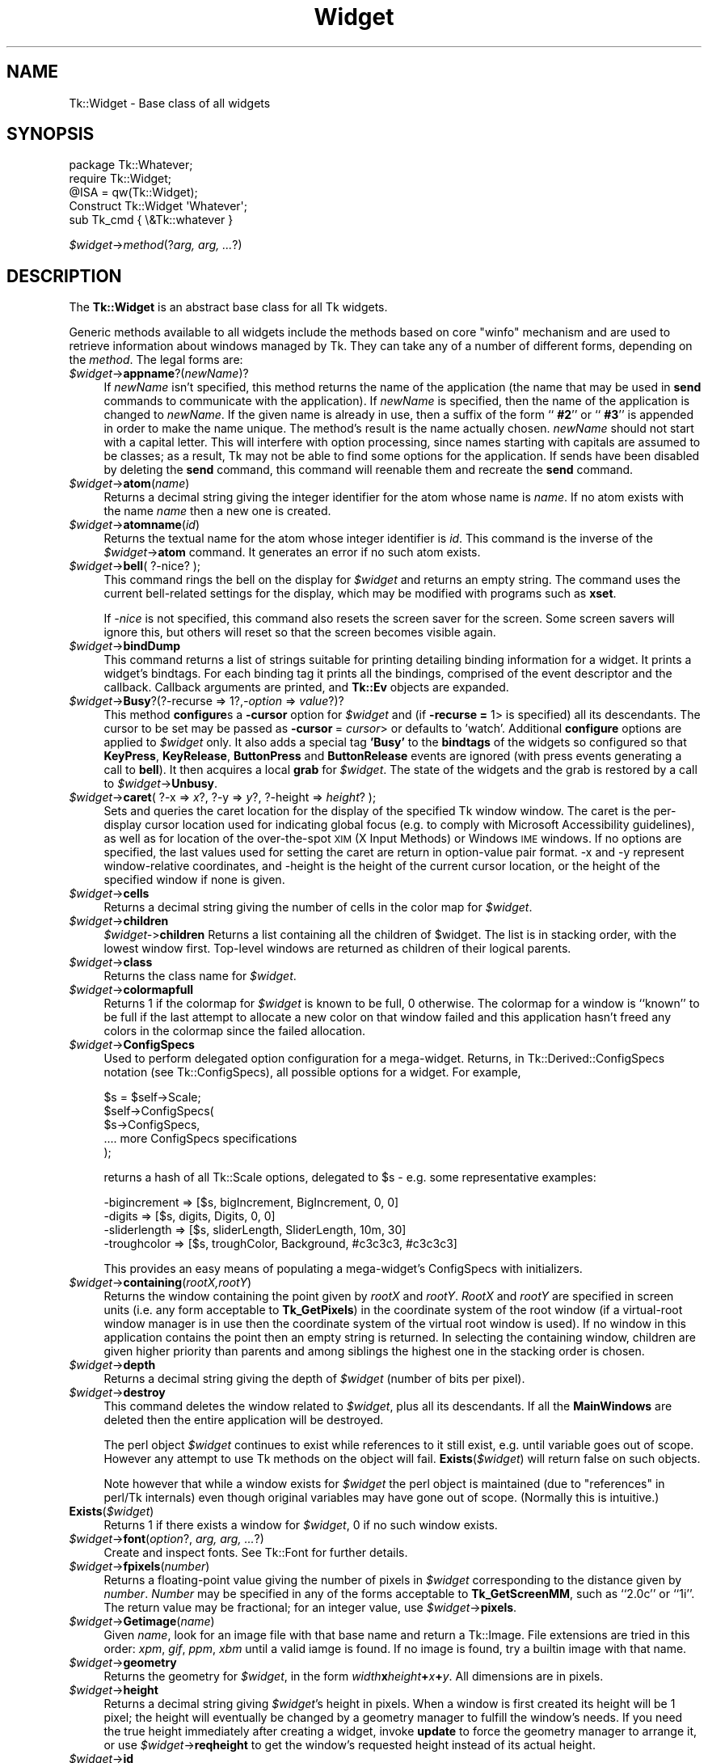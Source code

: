 .\" Automatically generated by Pod::Man 4.09 (Pod::Simple 3.35)
.\"
.\" Standard preamble:
.\" ========================================================================
.de Sp \" Vertical space (when we can't use .PP)
.if t .sp .5v
.if n .sp
..
.de Vb \" Begin verbatim text
.ft CW
.nf
.ne \\$1
..
.de Ve \" End verbatim text
.ft R
.fi
..
.\" Set up some character translations and predefined strings.  \*(-- will
.\" give an unbreakable dash, \*(PI will give pi, \*(L" will give a left
.\" double quote, and \*(R" will give a right double quote.  \*(C+ will
.\" give a nicer C++.  Capital omega is used to do unbreakable dashes and
.\" therefore won't be available.  \*(C` and \*(C' expand to `' in nroff,
.\" nothing in troff, for use with C<>.
.tr \(*W-
.ds C+ C\v'-.1v'\h'-1p'\s-2+\h'-1p'+\s0\v'.1v'\h'-1p'
.ie n \{\
.    ds -- \(*W-
.    ds PI pi
.    if (\n(.H=4u)&(1m=24u) .ds -- \(*W\h'-12u'\(*W\h'-12u'-\" diablo 10 pitch
.    if (\n(.H=4u)&(1m=20u) .ds -- \(*W\h'-12u'\(*W\h'-8u'-\"  diablo 12 pitch
.    ds L" ""
.    ds R" ""
.    ds C` ""
.    ds C' ""
'br\}
.el\{\
.    ds -- \|\(em\|
.    ds PI \(*p
.    ds L" ``
.    ds R" ''
.    ds C`
.    ds C'
'br\}
.\"
.\" Escape single quotes in literal strings from groff's Unicode transform.
.ie \n(.g .ds Aq \(aq
.el       .ds Aq '
.\"
.\" If the F register is >0, we'll generate index entries on stderr for
.\" titles (.TH), headers (.SH), subsections (.SS), items (.Ip), and index
.\" entries marked with X<> in POD.  Of course, you'll have to process the
.\" output yourself in some meaningful fashion.
.\"
.\" Avoid warning from groff about undefined register 'F'.
.de IX
..
.if !\nF .nr F 0
.if \nF>0 \{\
.    de IX
.    tm Index:\\$1\t\\n%\t"\\$2"
..
.    if !\nF==2 \{\
.        nr % 0
.        nr F 2
.    \}
.\}
.\" ========================================================================
.\"
.IX Title "Widget 3pm"
.TH Widget 3pm "2018-12-25" "perl v5.26.1" "User Contributed Perl Documentation"
.\" For nroff, turn off justification.  Always turn off hyphenation; it makes
.\" way too many mistakes in technical documents.
.if n .ad l
.nh
.SH "NAME"
Tk::Widget \- Base class of all widgets
.SH "SYNOPSIS"
.IX Header "SYNOPSIS"
.Vb 4
\&   package Tk::Whatever;
\&   require Tk::Widget;
\&   @ISA = qw(Tk::Widget);
\&   Construct Tk::Widget \*(AqWhatever\*(Aq;
\&
\&   sub Tk_cmd { \e&Tk::whatever }
.Ve
.PP
   \fI\f(CI$widget\fI\fR\->\fImethod\fR(?\fIarg, arg, ...\fR?)
.SH "DESCRIPTION"
.IX Header "DESCRIPTION"
The \fBTk::Widget\fR is an abstract base class for all Tk widgets.
.PP
Generic methods available to all widgets include the methods based on core
\&\f(CW\*(C`winfo\*(C'\fR mechanism and are used to retrieve information about windows managed by
Tk. They can take any of a number of different forms, depending on the \fImethod\fR.
The legal forms are:
.IP "\fI\f(CI$widget\fI\fR\->\fBappname\fR?(\fInewName\fR)?" 4
.IX Item "$widget->appname?(newName)?"
If \fInewName\fR isn't specified, this method returns the name
of the application (the name that may be used in \fBsend\fR
commands to communicate with the application).
If \fInewName\fR is specified, then the name of the application
is changed to \fInewName\fR.
If the given name is already in use, then a suffix of the form
``\fB #2\fR'' or ``\fB #3\fR'' is appended in order to make the name unique.
The method's result is the name actually chosen.
\&\fInewName\fR should not start with a capital letter.
This will interfere with option processing, since names starting with
capitals are assumed to be classes;  as a result, Tk may not
be able to find some options for the application.
If sends have been disabled by deleting the \fBsend\fR command,
this command will reenable them and recreate the \fBsend\fR
command.
.IP "\fI\f(CI$widget\fI\fR\->\fBatom\fR(\fIname\fR)" 4
.IX Item "$widget->atom(name)"
Returns a decimal string giving the integer identifier for the
atom whose name is \fIname\fR.  If no atom exists with the name
\&\fIname\fR then a new one is created.
.IP "\fI\f(CI$widget\fI\fR\->\fBatomname\fR(\fIid\fR)" 4
.IX Item "$widget->atomname(id)"
Returns the textual name for the atom whose integer identifier is
\&\fIid\fR.
This command is the inverse of the \fI\f(CI$widget\fI\fR\->\fBatom\fR command.
It generates an error if no such atom exists.
.IP "\fI\f(CI$widget\fI\fR\->\fBbell\fR( ?\-nice? );" 4
.IX Item "$widget->bell( ?-nice? );"
This command rings the bell on the display for \fI\f(CI$widget\fI\fR and
returns an empty string.
The command uses the current bell-related settings for the display, which
may be modified with programs such as \fBxset\fR.
.Sp
If \fI\-nice\fR  is  not specified, this command also resets the screen saver
for the screen.  Some screen savers will ignore this, but  others  will
reset so that the screen becomes visible again.
.IP "\fI\f(CI$widget\fI\fR\->\fBbindDump\fR" 4
.IX Item "$widget->bindDump"
This command returns a list of strings suitable for printing detailing
binding information for a widget.  It prints a widget's
bindtags.  For each binding tag it prints all the bindings, comprised
of the event descriptor and the callback.  Callback arguments are
printed, and \fBTk::Ev\fR objects are expanded.
.IP "\fI\f(CI$widget\fI\fR\->\fBBusy\fR?(?\-recurse => 1?,\fI\-option\fR => \fIvalue\fR?)?" 4
.IX Item "$widget->Busy?(?-recurse => 1?,-option => value?)?"
This method \fBconfigure\fRs a \fB\-cursor\fR option for \fI\f(CI$widget\fI\fR and
(if \fB\-recurse =\fR 1> is specified) all its descendants. The cursor to
be set may be passed as \fB\-cursor\fR = \fIcursor\fR> or defaults to 'watch'.
Additional \fBconfigure\fR options are applied to \fI\f(CI$widget\fI\fR only.
It also adds a special tag \fB'Busy'\fR to the \fBbindtags\fR of the widgets so
configured so that  \fBKeyPress\fR, \fBKeyRelease\fR, \fBButtonPress\fR and
\&\fBButtonRelease\fR events are ignored (with press events generating a call to
\&\fBbell\fR). It then acquires a local \fBgrab\fR for \fI\f(CI$widget\fI\fR.
The state of the widgets and the grab is restored by a call to
\&\fI\f(CI$widget\fI\fR\->\fBUnbusy\fR.
.IP "\fI\f(CI$widget\fI\fR\->\fBcaret\fR( ?\-x => \fIx\fR?, ?\-y => \fIy\fR?, ?\-height => \fIheight\fR? );" 4
.IX Item "$widget->caret( ?-x => x?, ?-y => y?, ?-height => height? );"
Sets and queries the caret location for the display of the specified
Tk window window.  The caret is the per-display cursor location used
for indicating global focus (e.g. to comply with Microsoft
Accessibility guidelines), as well as for location of the
over-the-spot \s-1XIM\s0 (X Input Methods) or Windows \s-1IME\s0 windows. If no
options are specified, the last values used for setting the caret are
return in option-value pair format.  \-x and \-y represent
window-relative coordinates, and \-height is the height of the current
cursor location, or the height of the specified window if none is
given.
.IP "\fI\f(CI$widget\fI\fR\->\fBcells\fR" 4
.IX Item "$widget->cells"
Returns a decimal string giving the number of cells in the
color map for \fI\f(CI$widget\fI\fR.
.IP "\fI\f(CI$widget\fI\fR\->\fBchildren\fR" 4
.IX Item "$widget->children"
\&\fI\f(CI$widget\fI\-\fR>\fBchildren\fR
Returns a list containing all the children
of \f(CW$widget\fR.  The list is in stacking order, with the lowest
window first.  Top-level windows are returned as children
of their logical parents.
.IP "\fI\f(CI$widget\fI\fR\->\fBclass\fR" 4
.IX Item "$widget->class"
Returns the class name for \fI\f(CI$widget\fI\fR.
.IP "\fI\f(CI$widget\fI\fR\->\fBcolormapfull\fR" 4
.IX Item "$widget->colormapfull"
Returns 1 if the colormap for \fI\f(CI$widget\fI\fR is known to be full, 0
otherwise.  The colormap for a window is ``known'' to be full if the last
attempt to allocate a new color on that window failed and this
application hasn't freed any colors in the colormap since the
failed allocation.
.IP "\fI\f(CI$widget\fI\fR\->\fBConfigSpecs\fR" 4
.IX Item "$widget->ConfigSpecs"
Used to perform delegated option configuration for a mega-widget.
Returns, in Tk::Derived::ConfigSpecs notation (see Tk::ConfigSpecs),
all possible options for a widget. For example,
.Sp
.Vb 5
\& $s = $self\->Scale;
\& $self\->ConfigSpecs(
\&     $s\->ConfigSpecs,
\&     .... more ConfigSpecs specifications
\& );
.Ve
.Sp
returns a hash of all Tk::Scale options, delegated to \f(CW$s\fR \- e.g. some
representative examples:
.Sp
.Vb 4
\& \-bigincrement => [$s, bigIncrement, BigIncrement, 0, 0]
\& \-digits       => [$s, digits, Digits, 0, 0]
\& \-sliderlength => [$s, sliderLength, SliderLength, 10m, 30]
\& \-troughcolor  => [$s, troughColor, Background, #c3c3c3, #c3c3c3]
.Ve
.Sp
This provides an easy means of populating a mega-widget's ConfigSpecs
with initializers.
.IP "\fI\f(CI$widget\fI\fR\->\fBcontaining\fR(\fIrootX,rootY\fR)" 4
.IX Item "$widget->containing(rootX,rootY)"
Returns the window containing the point given
by \fIrootX\fR and \fIrootY\fR.
\&\fIRootX\fR and \fIrootY\fR are specified in screen units (i.e.
any form acceptable to \fBTk_GetPixels\fR) in the coordinate
system of the root window (if a virtual-root window manager is in
use then the coordinate system of the virtual root window is used).
If no window in this application contains the point then an empty
string is returned.
In selecting the containing window, children are given higher priority
than parents and among siblings the highest one in the stacking order is
chosen.
.IP "\fI\f(CI$widget\fI\fR\->\fBdepth\fR" 4
.IX Item "$widget->depth"
Returns a decimal string giving the depth of \fI\f(CI$widget\fI\fR (number
of bits per pixel).
.IP "\fI\f(CI$widget\fI\fR\->\fBdestroy\fR" 4
.IX Item "$widget->destroy"
This command deletes the window related to
\&\fI\f(CI$widget\fI\fR, plus all its descendants.
If all the \fBMainWindows\fR are deleted then the entire application
will be destroyed.
.Sp
The perl object \fI\f(CI$widget\fI\fR continues to exist while references
to it still exist, e.g. until variable goes out of scope.
However any attempt to use Tk methods on the object will fail.
\&\fBExists\fR(\fI\f(CI$widget\fI\fR) will return false on such objects.
.Sp
Note however that while a window exists for \fI\f(CI$widget\fI\fR the
perl object is maintained (due to \*(L"references\*(R" in perl/Tk internals)
even though original variables may have gone out of scope.
(Normally this is intuitive.)
.IP "\fBExists\fR(\fI\f(CI$widget\fI\fR)" 4
.IX Item "Exists($widget)"
Returns 1 if there exists a window for \fI\f(CI$widget\fI\fR, 0 if no such
window exists.
.IP "\fI\f(CI$widget\fI\fR\->\fBfont\fR(\fIoption\fR?, \fIarg, arg, ...\fR?)" 4
.IX Item "$widget->font(option?, arg, arg, ...?)"
Create and inspect fonts. See Tk::Font for further details.
.IP "\fI\f(CI$widget\fI\fR\->\fBfpixels\fR(\fInumber\fR)" 4
.IX Item "$widget->fpixels(number)"
Returns a floating-point value giving the number of pixels
in \fI\f(CI$widget\fI\fR corresponding to the distance given by \fInumber\fR.
\&\fINumber\fR may be specified in any of the forms acceptable
to \fBTk_GetScreenMM\fR, such as ``2.0c'' or ``1i''.
The return value may be fractional;  for an integer value, use
\&\fI\f(CI$widget\fI\fR\->\fBpixels\fR.
.IP "\fI\f(CI$widget\fI\fR\->\fBGetimage\fR(\fIname\fR)" 4
.IX Item "$widget->Getimage(name)"
Given \fIname\fR, look for an image file with that base name and return
a Tk::Image.  File extensions are tried in this order: \fIxpm\fR,
\&\fIgif\fR, \fIppm\fR, \fIxbm\fR until a valid iamge is found.  If no image is
found, try a builtin image with that name.
.IP "\fI\f(CI$widget\fI\fR\->\fBgeometry\fR" 4
.IX Item "$widget->geometry"
Returns the geometry for \fI\f(CI$widget\fI\fR, in the form
\&\fIwidth\fR\fBx\fR\fIheight\fR\fB+\fR\fIx\fR\fB+\fR\fIy\fR.  All dimensions are
in pixels.
.IP "\fI\f(CI$widget\fI\fR\->\fBheight\fR" 4
.IX Item "$widget->height"
Returns a decimal string giving \fI\f(CI$widget\fI\fR's height in pixels.
When a window is first created its height will be 1 pixel;  the
height will eventually be changed by a geometry manager to fulfill
the window's needs.
If you need the true height immediately after creating a widget,
invoke \fBupdate\fR to force the geometry manager to arrange it,
or use \fI\f(CI$widget\fI\fR\->\fBreqheight\fR to get the window's requested height
instead of its actual height.
.IP "\fI\f(CI$widget\fI\fR\->\fBid\fR" 4
.IX Item "$widget->id"
Returns a hexadecimal string giving a low-level platform-specific
identifier for \f(CW$widget\fR.  On Unix platforms, this is the X
window identifier.  Under Windows, this is the Windows
\&\s-1HWND.\s0  On the Macintosh the value has no meaning outside Tk.
.IP "\fI\f(CI$widget\fI\fR\->\fBidletasks\fR" 4
.IX Item "$widget->idletasks"
One of two methods which are used to bring the application ``up to date''
by entering the event loop repeated until all pending events
(including idle callbacks) have been processed.
.Sp
If the \fBidletasks\fR method is specified, then no new events or errors
are processed; only idle callbacks are invoked. This causes operations
that are normally deferred, such as display updates and window layout
calculations, to be performed immediately.
.Sp
The \fBidletasks\fR command is useful in scripts where changes have been
made to the application's state and you want those changes to appear
on the display immediately, rather than waiting for the script to
complete. Most display updates are performed as idle callbacks, so
\&\fBidletasks\fR will cause them to run. However, there are some kinds of
updates that only happen in response to events, such as those
triggered by window size changes; these updates will not occur in
\&\fBidletasks\fR.
.IP "\fI\f(CI$widget\fI\fR\->\fBinterps\fR" 4
.IX Item "$widget->interps"
Returns a list whose members are the names of all Tcl interpreters
(e.g. all Tk-based applications) currently registered for
a particular display.
The return value refers
to the display of \fI\f(CI$widget\fI\fR.
.IP "\fI\f(CI$widget\fI\fR\->\fBismapped\fR" 4
.IX Item "$widget->ismapped"
Returns \fB1\fR if \fI\f(CI$widget\fI\fR is currently mapped, \fB0\fR otherwise.
.IP "\fI\f(CI$widget\fI\-\fR>\fBlower\fR(?\fIbelowThis\fR?)" 4
.IX Item "$widget->lower(?belowThis?)"
If the \fIbelowThis\fR argument is omitted then the command lowers
\&\f(CW$widget\fR so that it is below all of its siblings in the stacking
order (it will be obscured by any siblings that overlap it and
will not obscure any siblings).
If \fIbelowThis\fR is specified then it must be the path name of
a window that is either a sibling of \f(CW$widget\fR or the descendant
of a sibling of \f(CW$widget\fR.
In this case the \fBlower\fR command will insert
\&\f(CW$widget\fR into the stacking order just below \fIbelowThis\fR
(or the ancestor of \fIbelowThis\fR that is a sibling of \f(CW$widget\fR);
this could end up either raising or lowering \f(CW$widget\fR.
.IP "\fI\f(CI$widget\fI\fR\->\fBMapWindow\fR" 4
.IX Item "$widget->MapWindow"
Cause \fI\f(CI$widget\fI\fR to be \*(L"mapped\*(R" i.e. made visible on the display.
May confuse the geometry manager (pack, grid, place, ...)
that thinks it is managing the widget.
.IP "\fI\f(CI$widget\fI\fR\->\fBmanager\fR" 4
.IX Item "$widget->manager"
Returns the name of the geometry manager currently
responsible for \fI\f(CI$widget\fI\fR, or an empty string if \fI\f(CI$widget\fI\fR
isn't managed by any geometry manager.
The name is usually the name of the method for the geometry
manager, such as \fBpack\fR or \fBplace\fR.
If the geometry manager is a widget, such as canvases or text, the
name is the widget's class command, such as \fBcanvas\fR.
.IP "\fI\f(CI$widget\fI\fR\->\fBname\fR" 4
.IX Item "$widget->name"
Returns \fI\f(CI$widget\fI\fR's name (i.e. its name within its parent, as opposed
to its full path name).
The command \fI\f(CI$mainwin\fI\fR\->\fBname\fR will return the name of the application.
.IP "\fI\f(CI$widget\fI\fR\->\fBOnDestroy\fR(\fIcallback\fR);" 4
.IX Item "$widget->OnDestroy(callback);"
OnDestroy accepts a standard perl/Tk \fIcallback\fR.
When the window associated with \fI\f(CI$widget\fI\fR is destroyed then
the callback is invoked. Unlike \fI\f(CI$widget\fI\-\fR>bind('<Destroy>',...)
the widgets methods are still available when \fIcallback\fR is executed,
so (for example) a \fBText\fR widget can save its contents to a file.
.Sp
OnDestroy was required for new \fBafter\fR mechanism.
.IP "\fI\f(CI$widget\fI\fR\->\fBparent\fR" 4
.IX Item "$widget->parent"
Returns \fI\f(CI$widget\fI\fR's parent, or an empty string
if \fI\f(CI$widget\fI\fR is the main window of the application.
.IP "\fI\f(CI$widget\fI\fR\->\fBPathName\fR" 4
.IX Item "$widget->PathName"
Returns the Tk path name of \fI\f(CI$widget\fI\fR. This is the inverse of the
\&\*(L"Widget\*(R" method. (This is an import from the C interface.)
.IP "\fI\f(CI$widget\fI\fR\->\fBpathname\fR(\fIid\fR)" 4
.IX Item "$widget->pathname(id)"
Returns an object whose X identifier is \fIid\fR.
The identifier is looked up on the display of \fI\f(CI$widget\fI\fR.
\&\fIId\fR must be a decimal, hexadecimal, or octal integer and must
correspond to a window in the invoking application, or an error
occurs which can be trapped with \f(CW\*(C`eval { }\*(C'\fR or \f(CW\*(C`Tk::catch { }\*(C'\fR.
If the window belongs to the application, but is not an object
(for example wrapper windows, HList header, etc.) then \f(CW\*(C`undef\*(C'\fR
is returned.
.IP "\fI\f(CI$widget\fI\fR\->\fBpixels\fR(\fInumber\fR)" 4
.IX Item "$widget->pixels(number)"
Returns the number of pixels in \fI\f(CI$widget\fI\fR corresponding
to the distance given by \fInumber\fR.
\&\fINumber\fR may be specified in any of the forms acceptable
to \fBTk_GetPixels\fR, such as ``2.0c'' or ``1i''.
The result is rounded to the nearest integer value;  for a
fractional result, use \fI\f(CI$widget\fI\fR\->\fBfpixels\fR.
.IP "\fI\f(CI$widget\fI\fR\->\fBpointerx\fR" 4
.IX Item "$widget->pointerx"
If the mouse pointer is on the same screen as \fI\f(CI$widget\fI\fR, returns the
pointer's x coordinate, measured in pixels in the screen's root window.
If a virtual root window is in use on the screen, the position is
measured in the virtual root.
If the mouse pointer isn't on the same screen as \fI\f(CI$widget\fI\fR then
\&\-1 is returned.
.IP "\fI\f(CI$widget\fI\fR\->\fBpointerxy\fR" 4
.IX Item "$widget->pointerxy"
If the mouse pointer is on the same screen as \fI\f(CI$widget\fI\fR, returns a list
with two elements, which are the pointer's x and y coordinates measured
in pixels in the screen's root window.
If a virtual root window is in use on the screen, the position
is computed in the virtual root.
If the mouse pointer isn't on the same screen as \fI\f(CI$widget\fI\fR then
both of the returned coordinates are \-1.
.IP "\fI\f(CI$widget\fI\fR\->\fBpointery\fR" 4
.IX Item "$widget->pointery"
If the mouse pointer is on the same screen as \fI\f(CI$widget\fI\fR, returns the
pointer's y coordinate, measured in pixels in the screen's root window.
If a virtual root window is in use on the screen, the position
is computed in the virtual root.
If the mouse pointer isn't on the same screen as \fI\f(CI$widget\fI\fR then
\&\-1 is returned.
.IP "\fI\f(CI$widget\fI\fR\->\fBraise\fR(?\fIaboveThis\fR?)" 4
.IX Item "$widget->raise(?aboveThis?)"
If the \fIaboveThis\fR argument is omitted then the command raises
\&\f(CW$widget\fR so that it is above all of its siblings in the stacking
order (it will not be obscured by any siblings and will obscure
any siblings that overlap it).
If \fIaboveThis\fR is specified then it must be the path name of
a window that is either a sibling of \f(CW$widget\fR or the descendant
of a sibling of \f(CW$widget\fR.
In this case the \fBraise\fR command will insert
\&\f(CW$widget\fR into the stacking order just above \fIaboveThis\fR
(or the ancestor of \fIaboveThis\fR that is a sibling of \f(CW$widget\fR);
this could end up either raising or lowering \f(CW$widget\fR.
.IP "\fI\f(CI$widget\fI\fR\->\fBreqheight\fR" 4
.IX Item "$widget->reqheight"
Returns a decimal string giving \fI\f(CI$widget\fI\fR's requested height,
in pixels.  This is the value used by \fI\f(CI$widget\fI\fR's geometry
manager to compute its geometry.
.IP "\fI\f(CI$widget\fI\fR\->\fBreqwidth\fR" 4
.IX Item "$widget->reqwidth"
Returns a decimal string giving \fI\f(CI$widget\fI\fR's requested width,
in pixels.  This is the value used by \fI\f(CI$widget\fI\fR's geometry
manager to compute its geometry.
.IP "\fI\f(CI$widget\fI\fR\->\fBrgb\fR(\fIcolor\fR)" 4
.IX Item "$widget->rgb(color)"
Returns a list containing three decimal values, which are the
red, green, and blue intensities that correspond to \fIcolor\fR in
the window given by \fI\f(CI$widget\fI\fR.  \fIColor\fR
may be specified in any of the forms acceptable for a color
option.
.IP "\fI\f(CI$widget\fI\fR\->\fBrootx\fR" 4
.IX Item "$widget->rootx"
Returns a decimal string giving the x\-coordinate, in the root
window of the screen, of the
upper-left corner of \fI\f(CI$widget\fI\fR's border (or \fI\f(CI$widget\fI\fR if it
has no border).
.IP "\fI\f(CI$widget\fI\fR\->\fBrooty\fR" 4
.IX Item "$widget->rooty"
Returns a decimal string giving the y\-coordinate, in the root
window of the screen, of the
upper-left corner of \fI\f(CI$widget\fI\fR's border (or \fI\f(CI$widget\fI\fR if it
has no border).
.IP "\fI\f(CI$widget\fI\fR\->\fBscaling\fR?(\fInumber\fR)?" 4
.IX Item "$widget->scaling?(number)?"
Sets and queries the current scaling factor used by Tk to convert between
physical units (for example, points, inches, or millimeters) and pixels.  The
\&\fInumber\fR argument is a floating point number that specifies the number of
pixels per point on \f(CW$widget\fR's display. If the \fInumber\fR argument is
omitted, the current value of the scaling factor is returned.
.Sp
A ``point'' is a unit of measurement equal to 1/72 inch.  A scaling factor
of 1.0 corresponds to 1 pixel per point, which is equivalent to a standard
72 dpi monitor.  A scaling factor of 1.25 would mean 1.25 pixels per point,
which is the setting for a 90 dpi monitor; setting the scaling factor to
1.25 on a 72 dpi monitor would cause everything in the application to be
displayed 1.25 times as large as normal.  The initial value for the scaling
factor is set when the application starts, based on properties of the
installed monitor (as reported via the window system),
but it can be changed at any time.  Measurements made
after the scaling factor is changed will use the new scaling factor, but it
is undefined whether existing widgets will resize themselves dynamically to
accomodate the new scaling factor.
.IP "\fI\f(CI$widget\fI\fR\->\fBscreen\fR" 4
.IX Item "$widget->screen"
Returns the name of the screen associated with \fI\f(CI$widget\fI\fR, in
the form \fIdisplayName\fR.\fIscreenIndex\fR.
.IP "\fI\f(CI$widget\fI\fR\->\fBscreencells\fR" 4
.IX Item "$widget->screencells"
Returns a decimal string giving the number of cells in the default
color map for \fI\f(CI$widget\fI\fR's screen.
.IP "\fI\f(CI$widget\fI\fR\->\fBscreendepth\fR" 4
.IX Item "$widget->screendepth"
Returns a decimal string giving the depth of the root window
of \fI\f(CI$widget\fI\fR's screen (number of bits per pixel).
.IP "\fI\f(CI$widget\fI\fR\->\fBscreenheight\fR" 4
.IX Item "$widget->screenheight"
Returns a decimal string giving the height of \fI\f(CI$widget\fI\fR's screen,
in pixels.
.IP "\fI\f(CI$widget\fI\fR\->\fBscreenmmheight\fR" 4
.IX Item "$widget->screenmmheight"
Returns a decimal string giving the height of \fI\f(CI$widget\fI\fR's screen,
in millimeters.
.IP "\fI\f(CI$widget\fI\fR\->\fBscreenmmwidth\fR" 4
.IX Item "$widget->screenmmwidth"
Returns a decimal string giving the width of \fI\f(CI$widget\fI\fR's screen,
in millimeters.
.IP "\fI\f(CI$widget\fI\fR\->\fBscreenvisual\fR" 4
.IX Item "$widget->screenvisual"
Returns one of the following strings to indicate the default visual
class for \fI\f(CI$widget\fI\fR's screen: \fBdirectcolor\fR, \fBgrayscale\fR,
\&\fBpseudocolor\fR, \fBstaticcolor\fR, \fBstaticgray\fR, or
\&\fBtruecolor\fR.
.IP "\fI\f(CI$widget\fI\fR\->\fBscreenwidth\fR" 4
.IX Item "$widget->screenwidth"
Returns a decimal string giving the width of \fI\f(CI$widget\fI\fR's screen,
in pixels.
.IP "\fI\f(CI$widget\fI\fR\->\fBserver\fR" 4
.IX Item "$widget->server"
Returns a string containing information about the server for
\&\fI\f(CI$widget\fI\fR's display.  The exact format of this string may vary
from platform to platform.  For X servers the string
has the form ``\fBX\fR\fImajor\fR\fBR\fR\fIminor vendor vendorVersion\fR''
where \fImajor\fR and \fIminor\fR are the version and revision
numbers provided by the server (e.g., \fBX11R5\fR), \fIvendor\fR
is the name of the vendor for the server, and \fIvendorRelease\fR
is an integer release number provided by the server.
.IP "\fI\f(CI$widget\fI\fR\->\fBtoplevel\fR" 4
.IX Item "$widget->toplevel"
Returns the reference of the top-level window containing \fI\f(CI$widget\fI\fR.
.IP "\fI\f(CI$widget\fI\fR\->\fBUnbusy\fR" 4
.IX Item "$widget->Unbusy"
Restores widget state after a call to  \fI\f(CI$widget\fI\fR\->\fBBusy\fR.
.IP "\fI\f(CI$widget\fI\fR\->\fBUnmapWindow\fR" 4
.IX Item "$widget->UnmapWindow"
Cause \fI\f(CI$widget\fI\fR to be \*(L"unmapped\*(R" i.e. removed from the display.
This does for any widget what \fI\f(CI$widget\fI\fR\->withdraw does for
toplevel widgets. May confuse the geometry manager (pack, grid, place, ...)
that thinks it is managing the widget.
.IP "\fI\f(CI$widget\fI\fR\->\fBupdate\fR" 4
.IX Item "$widget->update"
One of two methods which are used to bring the application ``up to date''
by entering the event loop repeated until all pending events
(including idle callbacks) have been processed.
.Sp
The \fBupdate\fR method is useful in scripts where you are performing a
long-running computation but you still want the application to respond
to events such as user interactions; if you occasionally call
\&\fBupdate\fR then user input will be processed during the next call to
\&\fBupdate\fR.
.IP "\fI\f(CI$widget\fI\fR\->\fBuseinputmethods\fR( ?\fIboolean\fR? )" 4
.IX Item "$widget->useinputmethods( ?boolean? )"
Sets and queries the state of whether Tk should use \s-1XIM\s0 (X Input
Methods) for filtering events.  The resulting state is returned.
\&\s-1XIM\s0  is  used  in some locales (ie: Japanese, Korean), to handle
special input devices.  This feature is only significant  on  X.
If  \s-1XIM\s0 support is not available, this will always return 0.
If  the  boolean  argument  is  omitted,  the  current  state is
returned.  This is turned on by default for the main display.
.IP "\fI\f(CI$widget\fI\fR\->\fBviewable\fR" 4
.IX Item "$widget->viewable"
Returns 1 if \fI\f(CI$widget\fI\fR and all of its ancestors up through the
nearest toplevel window are mapped.  Returns 0 if any of these
windows are not mapped.
.IP "\fI\f(CI$widget\fI\fR\->\fBvisual\fR" 4
.IX Item "$widget->visual"
Returns one of the following strings to indicate the visual
class for \fI\f(CI$widget\fI\fR: \fBdirectcolor\fR, \fBgrayscale\fR,
\&\fBpseudocolor\fR, \fBstaticcolor\fR, \fBstaticgray\fR, or
\&\fBtruecolor\fR.
.IP "\fI\f(CI$widget\fI\fR\->\fBvisualid\fR" 4
.IX Item "$widget->visualid"
Returns the X identifier for the visual for \f(CW$widget\fR.
.IP "\fI\f(CI$widget\fI\fR\->\fBvisualsavailable\fR(?\fBincludeids\fR?)" 4
.IX Item "$widget->visualsavailable(?includeids?)"
Returns a list whose elements describe the visuals available for
\&\fI\f(CI$widget\fI\fR's screen.
Each element consists of a visual class followed by an integer depth.
The class has the same form as returned by \fI\f(CI$widget\fI\fR\->\fBvisual\fR.
The depth gives the number of bits per pixel in the visual.
In addition, if the \fBincludeids\fR argument is provided, then the
depth is followed by the X identifier for the visual.
.IP "\fI\f(CI$widget\fI\fR\->\fBvrootheight\fR" 4
.IX Item "$widget->vrootheight"
Returns the height of the virtual root window associated with \fI\f(CI$widget\fI\fR
if there is one;  otherwise returns the height of \fI\f(CI$widget\fI\fR's screen.
.IP "\fI\f(CI$widget\fI\fR\->\fBvrootwidth\fR" 4
.IX Item "$widget->vrootwidth"
Returns the width of the virtual root window associated with \fI\f(CI$widget\fI\fR
if there is one;  otherwise returns the width of \fI\f(CI$widget\fI\fR's screen.
.IP "\fI\f(CI$widget\fI\fR\->\fBvrootx\fR" 4
.IX Item "$widget->vrootx"
Returns the x\-offset of the virtual root window associated with \fI\f(CI$widget\fI\fR,
relative to the root window of its screen.
This is normally either zero or negative.
Returns 0 if there is no virtual root window for \fI\f(CI$widget\fI\fR.
.IP "\fI\f(CI$widget\fI\fR\->\fBvrooty\fR" 4
.IX Item "$widget->vrooty"
Returns the y\-offset of the virtual root window associated with \fI\f(CI$widget\fI\fR,
relative to the root window of its screen.
This is normally either zero or negative.
Returns 0 if there is no virtual root window for \fI\f(CI$widget\fI\fR.
.IP "\fI\f(CI$widget\fI\-\fR>\fBwaitVariable\fR(\e$\fIname\fR)" 4
.IX Item "$widget->waitVariable($name)"
.PD 0
.IP "\fI\f(CI$widget\fI\-\fR>\fBwaitVisibility\fR" 4
.IX Item "$widget->waitVisibility"
.IP "\fI\f(CI$widget\fI\-\fR>\fBwaitWindow\fR" 4
.IX Item "$widget->waitWindow"
.PD
The \fBtk wait\fR methods wait for one of several things to happen,
then it returns without taking any other actions.
The return value is always an empty string.
\&\fBwaitVariable\fR expects a reference to a perl
variable and the command waits for that variable to be modified.
This form is typically used to wait for a user to finish interacting
with a dialog which sets the variable as part (possibly final)
part of the interaction.
\&\fBwaitVisibility\fR waits for a change in \fI\f(CI$widget\fI\fR's
visibility state (as indicated by the arrival of a VisibilityNotify
event).  This form is typically used to wait for a newly-created
window to appear on the screen before taking some action.
\&\fBwaitWindow\fR waits for \fI\f(CI$widget\fI\fR to be destroyed.
This form is typically used to wait for a user to finish interacting
with a dialog box before using the result of that interaction.
Note that creating and destroying the window each time a dialog is required
makes code modular but imposes overhead which can be avoided by \fBwithdrawing\fR
the window instead and using \fBwaitVisibility\fR.
.Sp
While the \fBtk wait\fR methods are waiting they processes events in
the normal fashion, so the application will continue to respond
to user interactions.
If an event handler invokes \fBtkwait\fR again, the nested call
to \fBtkwait\fR must complete before the outer call can complete.
.IP "\fI\f(CI$widget\fI\fR\->\fBWalk\fR(\fIproc\fR?, \fIarg, ...\fR?)" 4
.IX Item "$widget->Walk(proc?, arg, ...?)"
Traverse a widget hierarchy starting at \fI\f(CI$widget\fI\fR while executing the
subroutine \fIproc\fR to every visited widget. The arguments \fIarg, ...\fR
are supplied to the subroutine.
.IP "\fI\f(CI$widget\fI\fR\->\fBWidget\fR(\fIpathname\fR)" 4
.IX Item "$widget->Widget(pathname)"
Returns the widget reference for the given Tk path name, or \f(CW\*(C`undef\*(C'\fR
if the path name does not match a Tk widget. This is the inverse of
the \*(L"PathName\*(R" method. (This is an import from the C interface.)
.IP "\fI\f(CI$widget\fI\fR\->\fBwidth\fR" 4
.IX Item "$widget->width"
Returns a decimal string giving \fI\f(CI$widget\fI\fR's width in pixels.
When a window is first created its width will be 1 pixel;  the
width will eventually be changed by a geometry manager to fulfill
the window's needs.
If you need the true width immediately after creating a widget,
invoke \fBupdate\fR to force the geometry manager to arrange it,
or use \fI\f(CI$widget\fI\fR\->\fBreqwidth\fR to get the window's requested width
instead of its actual width.
.IP "\fI\f(CI$widget\fI\fR\->\fBwindowingsystem\fR" 4
.IX Item "$widget->windowingsystem"
Returns the current Tk windowing system, one of \fBx11\fR (X11\-based),
\&\fBwin32\fR (\s-1MS\s0 Windows), \fBclassic\fR (Mac \s-1OS\s0 Classic), or \fBaqua\fR (Mac \s-1OS\s0  X Aqua).
.IP "\fI\f(CI$widget\fI\fR\->\fBx\fR" 4
.IX Item "$widget->x"
Returns a decimal string giving the x\-coordinate, in \fI\f(CI$widget\fI\fR's
parent, of the upper-left corner of \fI\f(CI$widget\fI\fR's border (or \fI\f(CI$widget\fI\fR
if it has no border).
.IP "\fI\f(CI$widget\fI\fR\->\fBy\fR" 4
.IX Item "$widget->y"
Returns a decimal string giving the y\-coordinate, in \fI\f(CI$widget\fI\fR's
parent, of the
upper-left corner of \fI\f(CI$widget\fI\fR's border (or \fI\f(CI$widget\fI\fR if it
has no border).
.SH "CAVEATS"
.IX Header "CAVEATS"
The above documentaion on generic methods is incomplete.
.SH "KEYWORDS"
.IX Header "KEYWORDS"
atom, children, class, geometry, height, identifier, information, interpreters,
mapped, parent, path name, screen, virtual root, width, window
